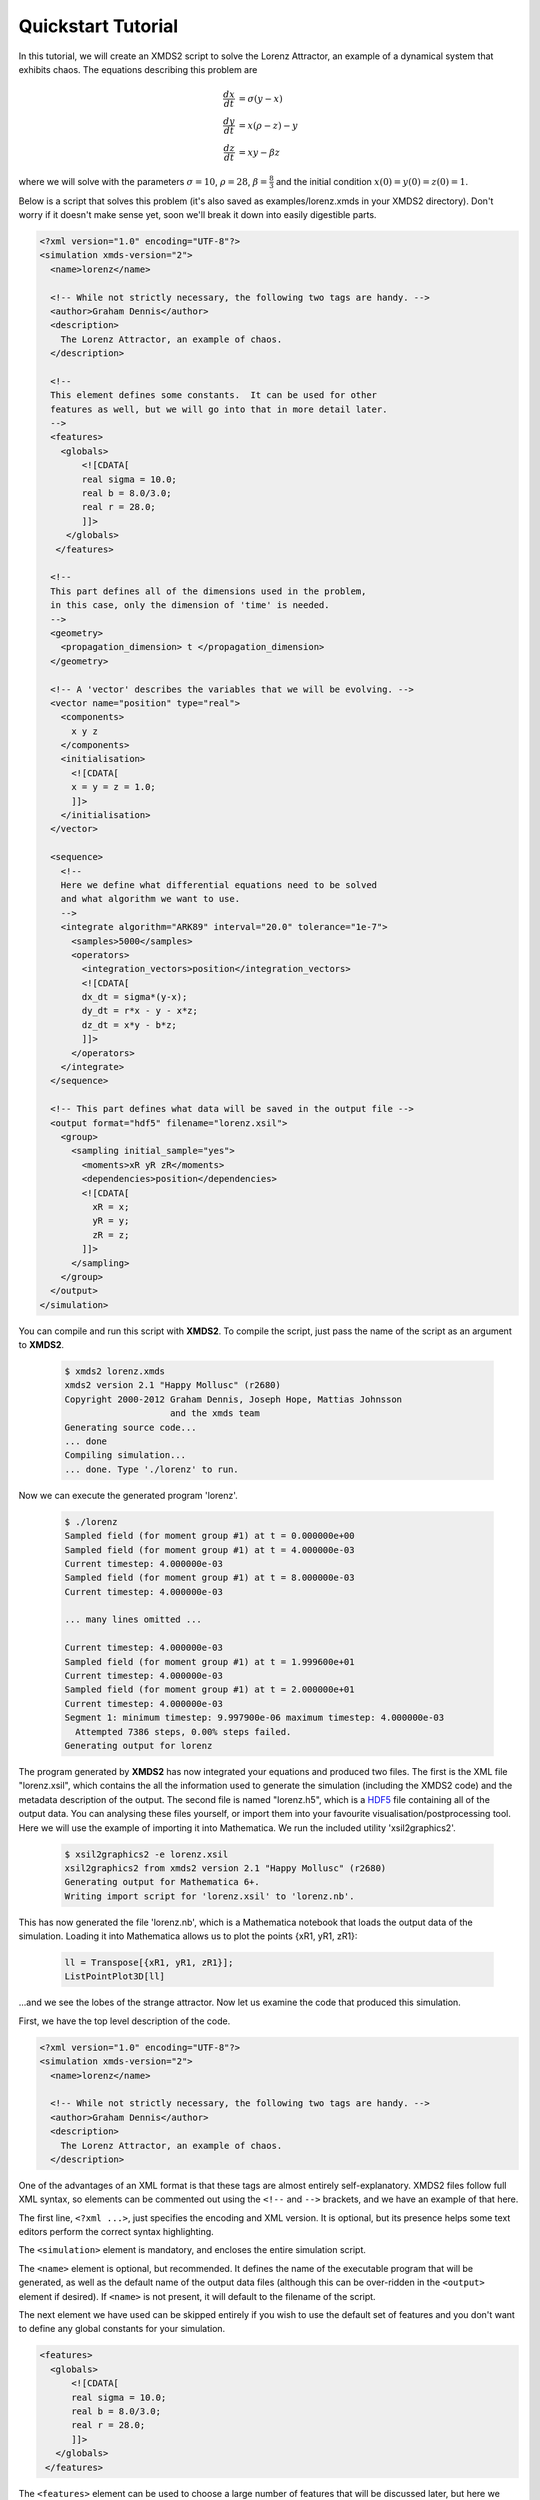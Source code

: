 .. _QuickStartTutorial:

Quickstart Tutorial
===================

In this tutorial, we will create an XMDS2 script to solve the Lorenz Attractor, an example of a dynamical system that exhibits chaos. The equations describing this problem are 

.. math::
    \frac{dx}{dt} &= \sigma (y - x)\\
    \frac{dy}{dt} &= x (\rho - z) - y\\
    \frac{dz}{dt} &= xy - \beta z

where we will solve with the parameters :math:`\sigma=10`, :math:`\rho=28`, :math:`\beta = \frac{8}{3}` and the initial condition :math:`x(0) = y(0) = z(0) = 1`.

Below is a script that solves this problem (it's also saved as examples/lorenz.xmds in your XMDS2 directory). Don't worry if it doesn't make sense yet, soon we'll break it down into easily digestible parts.

.. code-block:: xpdeint
    
    <?xml version="1.0" encoding="UTF-8"?>
    <simulation xmds-version="2">
      <name>lorenz</name>
      
      <!-- While not strictly necessary, the following two tags are handy. -->
      <author>Graham Dennis</author>
      <description>
        The Lorenz Attractor, an example of chaos.
      </description>
      
      <!-- 
      This element defines some constants.  It can be used for other 
      features as well, but we will go into that in more detail later.
      -->
      <features>
        <globals>
            <![CDATA[
            real sigma = 10.0;
            real b = 8.0/3.0;
            real r = 28.0;
            ]]>
         </globals>
       </features>
       
      <!-- 
      This part defines all of the dimensions used in the problem,
      in this case, only the dimension of 'time' is needed.
      -->
      <geometry>
        <propagation_dimension> t </propagation_dimension>
      </geometry>
      
      <!-- A 'vector' describes the variables that we will be evolving. -->
      <vector name="position" type="real">
        <components>
          x y z
        </components>
        <initialisation>
          <![CDATA[
          x = y = z = 1.0;
          ]]>
        </initialisation>
      </vector>
      
      <sequence>
        <!--
        Here we define what differential equations need to be solved
        and what algorithm we want to use.
        -->
        <integrate algorithm="ARK89" interval="20.0" tolerance="1e-7">
          <samples>5000</samples>
          <operators>
            <integration_vectors>position</integration_vectors>
            <![CDATA[
            dx_dt = sigma*(y-x);
            dy_dt = r*x - y - x*z;
            dz_dt = x*y - b*z;
            ]]>
          </operators>
        </integrate>
      </sequence>
      
      <!-- This part defines what data will be saved in the output file -->
      <output format="hdf5" filename="lorenz.xsil">
        <group>
          <sampling initial_sample="yes">
            <moments>xR yR zR</moments>
            <dependencies>position</dependencies>
            <![CDATA[
              xR = x;
              yR = y;
              zR = z;
            ]]>
          </sampling>
        </group>
      </output>
    </simulation>

You can compile and run this script with **XMDS2**. To compile the script, just pass the name of the script as an argument to **XMDS2**.

    .. code-block:: none

        $ xmds2 lorenz.xmds
        xmds2 version 2.1 "Happy Mollusc" (r2680)
        Copyright 2000-2012 Graham Dennis, Joseph Hope, Mattias Johnsson
                            and the xmds team
        Generating source code...
        ... done
        Compiling simulation...
        ... done. Type './lorenz' to run.

Now we can execute the generated program 'lorenz'.

    .. code-block:: none

        $ ./lorenz 
        Sampled field (for moment group #1) at t = 0.000000e+00
        Sampled field (for moment group #1) at t = 4.000000e-03
        Current timestep: 4.000000e-03
        Sampled field (for moment group #1) at t = 8.000000e-03
        Current timestep: 4.000000e-03

        ... many lines omitted ...

        Current timestep: 4.000000e-03
        Sampled field (for moment group #1) at t = 1.999600e+01
        Current timestep: 4.000000e-03
        Sampled field (for moment group #1) at t = 2.000000e+01
        Current timestep: 4.000000e-03
        Segment 1: minimum timestep: 9.997900e-06 maximum timestep: 4.000000e-03
          Attempted 7386 steps, 0.00% steps failed.
        Generating output for lorenz

The program generated by **XMDS2** has now integrated your equations and produced two files.  The first is the XML file "lorenz.xsil", which contains the all the information used to generate the simulation (including the XMDS2 code) and the metadata description of the output.  The second file is named "lorenz.h5", which is a `HDF5 <http://www.hdfgroup.org/HDF5>`_ file containing all of the output data.   You can analysing these files yourself, or import them into your favourite visualisation/postprocessing tool.  Here we will use the example of importing it into Mathematica.  We run the included utility 'xsil2graphics2'.

    .. code-block:: none

        $ xsil2graphics2 -e lorenz.xsil 
        xsil2graphics2 from xmds2 version 2.1 "Happy Mollusc" (r2680)
        Generating output for Mathematica 6+.
        Writing import script for 'lorenz.xsil' to 'lorenz.nb'.

This has now generated the file 'lorenz.nb', which is a Mathematica notebook that loads the output data of the simulation.  Loading it into Mathematica allows us to plot the points {xR1, yR1, zR1}:

    .. code-block:: none

        ll = Transpose[{xR1, yR1, zR1}];
        ListPointPlot3D[ll]

.. image:: images/lorenz.*
    :align: center

...and we see the lobes of the strange attractor.  Now let us examine the code that produced this simulation.

First, we have the top level description of the code.

.. code-block:: xpdeint

    <?xml version="1.0" encoding="UTF-8"?>
    <simulation xmds-version="2">
      <name>lorenz</name>
      
      <!-- While not strictly necessary, the following two tags are handy. -->
      <author>Graham Dennis</author>
      <description>
        The Lorenz Attractor, an example of chaos.
      </description>

One of the advantages of an XML format is that these tags are almost entirely self-explanatory.  XMDS2 files follow full XML syntax, so elements can be commented out using the ``<!--`` and ``-->`` brackets, and we have an example of that here. 

The first line, ``<?xml ...>``, just specifies the encoding and XML version. It is optional, but its presence helps some text editors perform the correct syntax highlighting.

The ``<simulation>`` element is mandatory, and encloses the entire simulation script.

The ``<name>`` element is optional, but recommended. It defines the name of the executable program that will be generated, as well as the default name of the output data files (although this can be over-ridden in the ``<output>`` element if desired). If ``<name>`` is not present, it will default to the filename of the script.

The next element we have used can be skipped entirely if you wish to use the default set of features and you don't want to define any global constants for your simulation.  

.. code-block:: xpdeint
    
      <features>
        <globals>
            <![CDATA[
            real sigma = 10.0;
            real b = 8.0/3.0;
            real r = 28.0;
            ]]>
         </globals>
       </features>

The ``<features>`` element can be used to choose a large number of features that will be discussed later, but here we have only used it to define a ``<globals>`` element.  This element contains a block of text with ``<![CDATA[`` at the start and ``]]>`` at the end.  These 'CDATA' blocks  are used in several places in an XMDS script, and define a block of text that will be pasted directly into the generated C-code.  They must therefore be formatted in legal C-syntax, and any legal C-syntax can be used.  The ``<globals>`` element is placed at the top of the generated code, and can therefore be used to define any variables used in any other part of the simulation.   Here we have defined our three real parameters.  It is also possible to define variables that can be passed into the program at run-time, an example of which is given in the :ref:`WignerArguments` worked example.

The next element is the essential ``<geometry>`` element.

.. code-block:: xpdeint
    
      <geometry>
        <propagation_dimension> t </propagation_dimension>
      </geometry>

This element is used to define all the dimensions in the problem.  We only require the time dimension, which we are labelling 't', so this is a trivial example.  We will discuss transverse dimensions in more detail in the next worked example (:ref:`NonLinearSchrodingerEquation`), where we deal with the integration of a partial differential equation rather than ordinary differential equations.

Next, we have the ``<vector>`` element.

.. code-block:: xpdeint
    
      <vector name="position" type="real">
        <components>
          x y z
        </components>
        <initialisation>
          <![CDATA[
          x = y = z = 1.0;
          ]]>
        </initialisation>
      </vector>

We can define multiple vectors, but here we only need the variables that we wish to integrate.  We named this vector "position", as it defines the position in phase space.  These variables are real-valued (as opposed to, say complex numbers), so we define ``type="real"``.  The ``<components>`` element defines the names of the elements of this vector, which we have called 'x', 'y' and 'z'.  Finally, we provide the initial values of the variables in a CDATA block within the ``<initialisation>`` element.

Now we come to the heart of the simulation, where we define the evolution of our vector.  This evolution is held in the ``<sequence>`` element, which contains an ordered sequence of actions upon any defined vectors.  Vectors can be altered with a ``<filter>`` element, or integrated in the propagation dimension with an ``<integrate>`` element.

.. code-block:: xpdeint
    
      <sequence>
        <integrate algorithm="ARK89" interval="20.0" tolerance="1e-7">
          <samples>5000</samples>
          <operators>
            <integration_vectors>position</integration_vectors>
            <![CDATA[
            dx_dt = sigma*(y-x);
            dy_dt = r*x - y - x*z;
            dz_dt = x*y - b*z;
            ]]>
          </operators>
        </integrate>
      </sequence>

Here our sequence consists of a single ``<integrate>`` element.  It contains several important pieces of information.  At the heart, the ``<operators>`` element contains the equations of motion as described above, written in a very human-readable fashion.  It also contains an ``<integration_vectors>`` element, which defines which vectors are used in this integrate block.  We have only one vector defined in this simulation, so it is a trivial choice here.  

All integrate blocks must define which algorithm is to be used - in this case the 8th (embedded 9th) order adaptive Runge-Kutta method, called "ARK89".  The details of different algorithms will be described later (FIXME: Link!), but for now all we need to know is that this algorithm requires a tolerance, and that smaller means more accurate, so we'll make it :math:`10^{-7}` by setting ``tolerance="1.0e-7"``.  Finally, any integration will proceed a certain length in the propagation dimension, which is defined by the "interval" variable.  This integrate block will therefore integrate the equations it contains with respect to the propagation dimension ('t') for 20.

The ``<samples>`` element says that the values of the output groups will be sampled 5000 times during this interval.  The nature of the output is defined in the last element in the simulation: the ``<output>`` element.

.. code-block:: xpdeint
    
  <output format="hdf5" filename="lorenz.xsil">
    <group>
      <sampling initial_sample="yes">
        <moments>xR yR zR</moments>
        <dependencies>position</dependencies>
        <![CDATA[
          xR = x;
          yR = y;
          zR = z;
        ]]>
      </sampling>
    </group>
  </output>

The two top-level arguments in the ``<output>`` element are "format" and "filename".  Here we define the output filename, although it would have defaulted to this value.  We also choose the format to be HDF5, which is why the simulation resulted in the binary file "lorenz.h5" as well as "lorenz.xsil".  If we had instead said ``format="ascii"``, then all of the output data would have been written in text form in "lorenz.xsil".

The ``<output>`` element can contain any non-zero number of ``<group>`` elements, which specify the entire output of the program.  They allow for subsampling, integration of some or all of the transverse dimensions, and/or conversion of some dimensions into Fourier space, but these will be described in more detail in the following examples.  Here, we have a ``<sampling>`` element that specifies that the initial state should be sampled.  We have a ``<dependencies>`` element that specifies which vectors are needed for this output.  We specify the list of output variables with a ``<moments>`` element, and then define them in CDATA block.  In this case, we are simply defining the three variables that define our phase space.

And that's it.  This is quite a large framework to integrate three coupled ordinary differential equations, but the advantage of using XMDS2 is that vastly more complicated simulations can be performed without increasing the length or complexity of the XMDS2 script significantly.  The :ref:`WorkedExamples` section will provide more complicated examples with stochastic equations and partial differential equations.  If you are moved to solve your own problem using XMDS2, then perhaps the most efficient method will be to take one of the worked examples and adapt it to your needs.  All of the examples in the documentation can be found in the "/examples" folder included with the installation.
